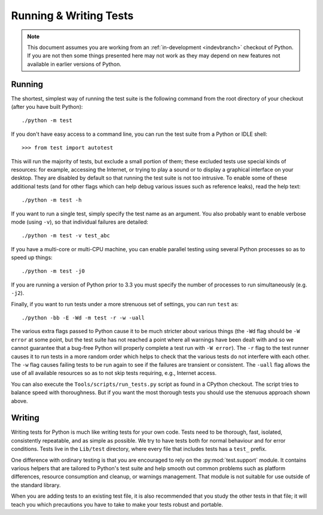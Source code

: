 .. _runtests:

Running & Writing Tests
=======================

.. note::
    This document assumes you are working from an
    :ref:`in-development <indevbranch>` checkout of Python. If you
    are not then some things presented here may not work as they may depend
    on new features not available in earlier versions of Python.

Running
-------

The shortest, simplest way of running the test suite is the following command
from the root directory of your checkout (after you have built Python)::

    ./python -m test

If you don't have easy access to a command line, you can run the test suite from
a Python or IDLE shell::

    >>> from test import autotest

This will run the majority of tests, but exclude a small portion of them; these
excluded tests use special kinds of resources: for example, accessing the
Internet, or trying to play a sound or to display a graphical interface on
your desktop.  They are disabled by default so that running the test suite
is not too intrusive.  To enable some of these additional tests (and for
other flags which can help debug various issues such as reference leaks), read
the help text::

    ./python -m test -h

If you want to run a single test, simply specify the test name as an argument.
You also probably want to enable verbose mode (using ``-v``), so that individual
failures are detailed::

    ./python -m test -v test_abc

If you have a multi-core or multi-CPU machine, you can enable parallel testing
using several Python processes so as to speed up things::

   ./python -m test -j0

If you are running a version of Python prior to 3.3 you must specify the number
of processes to run simultaneously (e.g. ``-j2``).

.. _strenuous_testing:

Finally, if you want to run tests under a more strenuous set of settings, you
can run ``test`` as::

    ./python -bb -E -Wd -m test -r -w -uall

The various extra flags passed to Python cause it to be much stricter about
various things (the ``-Wd`` flag should be ``-W error`` at some point, but the
test suite has not reached a point where all warnings have been dealt with and
so we cannot guarantee that a bug-free Python will properly complete a test run
with ``-W error``). The ``-r`` flag to the test runner causes it to run tests in
a more random order which helps to check that the various tests do not interfere
with each other.  The ``-w`` flag causes failing tests to be run again to see
if the failures are transient or consistent.
The ``-uall`` flag allows the use of all available
resources so as to not skip tests requiring, e.g., Internet access.

You can also execute the ``Tools/scripts/run_tests.py`` script as  found in a
CPython checkout. The script tries to balance speed with thoroughness. But if
you want the most thorough tests you should use the stenuous approach shown
above.


Writing
-------

Writing tests for Python is much like writing tests for your own code. Tests
need to be thorough, fast, isolated, consistently repeatable, and as simple as
possible. We try to have tests both for normal behaviour and for error
conditions.  Tests live in the ``Lib/test`` directory, where every file that
includes tests has a ``test_`` prefix.

One difference with ordinary testing is that you are encouraged to rely on the
:py:mod:`test.support` module. It contains various helpers that are tailored to
Python's test suite and help smooth out common problems such as platform
differences, resource consumption and cleanup, or warnings management.
That module is not suitable for use outside of the standard library.

When you are adding tests to an existing test file, it is also recommended
that you study the other tests in that file; it will teach you which precautions
you have to take to make your tests robust and portable.
